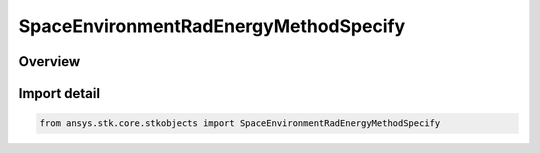 SpaceEnvironmentRadEnergyMethodSpecify
======================================

.. py:class:: ansys.stk.core.stkobjects.SpaceEnvironmentRadEnergyMethodSpecify

   Bases: :py:class:`~ansys.stk.core.stkobjects.ISpaceEnvironmentRadEnergyMethodSpecify`

   Set the electron and proton energies to consider.

.. py:currentmodule:: SpaceEnvironmentRadEnergyMethodSpecify

Overview
--------


Import detail
-------------

.. code-block:: python

    from ansys.stk.core.stkobjects import SpaceEnvironmentRadEnergyMethodSpecify



